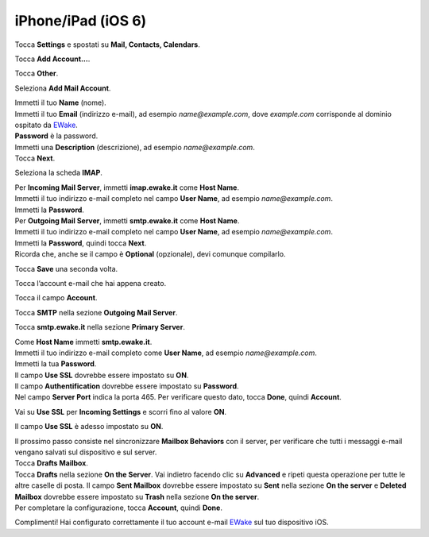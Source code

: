 iPhone/iPad (iOS 6)
===================

Tocca **Settings** e spostati su **Mail, Contacts, Calendars**.

.. image:: /assets/img/email/iphone_ipad_ios6/tocca_settings_su_iphone.png

Tocca **Add Account...**.

.. image:: /assets/img/email/iphone_ipad_ios6/tocca_add_account_su_iphone.png
	
Tocca **Other**.

.. image:: /assets/img/email/iphone_ipad_ios6/tocca_other_su_iphone.png
	
Seleziona **Add Mail Account**.

.. image:: /assets/img/email/iphone_ipad_ios6/seleziona_add_mail_account_su_iphone.png
	
| Immetti il tuo **Name** (nome).
| Immetti il tuo **Email** (indirizzo e-mail), ad esempio `name@example.com`, dove `example.com` corrisponde al dominio ospitato da `EWake <https://ewake.it>`_.
| **Password** è la password.
| Immetti una **Description** (descrizione), ad esempio `name@example.com`.
| Tocca **Next**.

.. image:: /assets/img/email/iphone_ipad_ios6/immetti_nome_indirizzo_e_password_su_iphone.png
	
Seleziona la scheda **IMAP**.

.. image:: /assets/img/email/iphone_ipad_ios6/seleziona_scheda_imap_su_iphone.png
	
| Per **Incoming Mail Server**, immetti **imap.ewake.it** come **Host Name**.
| Immetti il tuo indirizzo e-mail completo nel campo **User Name**, ad esempio `name@example.com`.
| Immetti la **Password**.

.. image:: /assets/img/email/iphone_ipad_ios6/immetti_dettagli_server_posta_entrata_su_iphone.png
	
| Per **Outgoing Mail Server**, immetti **smtp.ewake.it** come **Host Name**.
| Immetti il tuo indirizzo e-mail completo nel campo **User Name**, ad esempio `name@example.com`.
| Immetti la **Password**, quindi tocca **Next**.
| Ricorda che, anche se il campo è **Optional** (opzionale), devi comunque compilarlo.

.. image:: /assets/img/email/iphone_ipad_ios6/immetti_dettagli_server_posta_uscita.png
	
Tocca **Save** una seconda volta.

.. image:: /assets/img/email/iphone_ipad_ios6/tocca_ancora_save_su_iphone.png
	
Tocca l’account e-mail che hai appena creato.

.. image:: /assets/img/email/iphone_ipad_ios6/tocca_account_posta_creato_su_iphone.png
	
Tocca il campo **Account**.

.. image:: /assets/img/email/iphone_ipad_ios6/tocca_il_campo_account.png
	
Tocca **SMTP** nella sezione **Outgoing Mail Server**.

.. image:: /assets/img/email/iphone_ipad_ios6/tocca_il_campo_smtp.png
	
Tocca **smtp.ewake.it** nella sezione **Primary Server**.

.. image:: /assets/img/email/iphone_ipad_ios6/tocca_info_nel_campo_primary_server.png
	
| Come **Host Name** immetti **smtp.ewake.it**.
| Immetti il tuo indirizzo e-mail completo come **User Name**, ad esempio `name@example.com`.
| Immetti la tua **Password**.
| Il campo **Use SSL** dovrebbe essere impostato su **ON**.
| Il campo **Authentification** dovrebbe essere impostato su **Password**.
| Nel campo **Server Port** indica la porta 465. Per verificare questo dato, tocca **Done**, quindi **Account**.

.. image:: /assets/img/email/iphone_ipad_ios6/immetti_ancora_dettagli_server_posta_uscita.png
	
Vai su **Use SSL** per **Incoming Settings** e scorri fino al valore **ON**.

.. image:: /assets/img/email/iphone_ipad_ios6/scorri_use_ssl_su_off_su_iphone.png
	
Il campo **Use SSL** è adesso impostato su **ON**.

.. image:: /assets/img/email/iphone_ipad_ios6/use_ssl_e_impostato_su_off.png
	
| Il prossimo passo consiste nel sincronizzare **Mailbox Behaviors** con il server, per verificare che tutti i messaggi e-mail vengano salvati sul dispositivo e sul server. 
| Tocca **Drafts Mailbox**.

.. image:: /assets/img/email/iphone_ipad_ios6/sincronizza_mailbox_behavior.png
	
| Tocca **Drafts** nella sezione **On the Server**. Vai indietro facendo clic su **Advanced** e ripeti questa operazione per tutte le altre caselle di posta. Il campo **Sent Mailbox** dovrebbe essere impostato su **Sent** nella sezione **On the server** e **Deleted Mailbox** dovrebbe essere impostato su **Trash** nella sezione **On the server**. 
| Per completare la configurazione, tocca **Account**, quindi **Done**.

.. image:: /assets/img/email/iphone_ipad_ios6/tocca_draft_sent_e_trash.png
	
Complimenti! Hai configurato correttamente il tuo account e-mail `EWake <https://ewake.it>`_ sul tuo dispositivo iOS.
